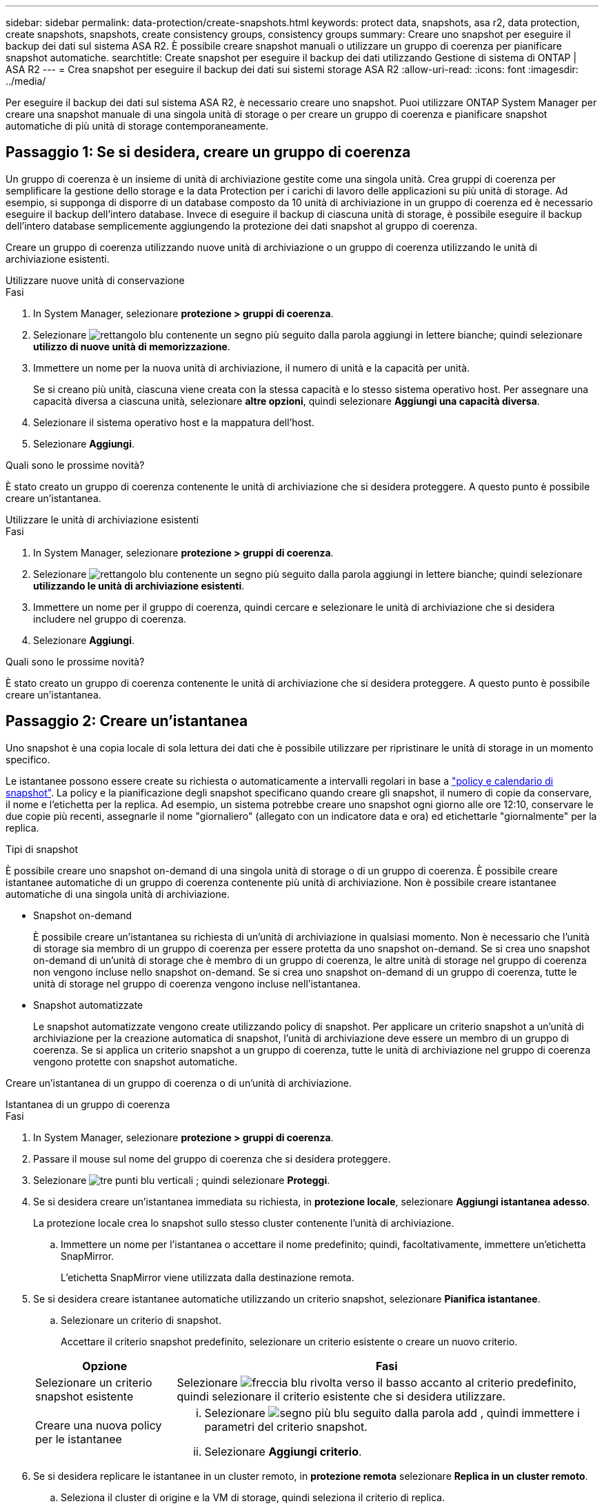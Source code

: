---
sidebar: sidebar 
permalink: data-protection/create-snapshots.html 
keywords: protect data, snapshots, asa r2, data protection, create snapshots, snapshots, create consistency groups, consistency groups 
summary: Creare uno snapshot per eseguire il backup dei dati sul sistema ASA R2. È possibile creare snapshot manuali o utilizzare un gruppo di coerenza per pianificare snapshot automatiche. 
searchtitle: Create snapshot per eseguire il backup dei dati utilizzando Gestione di sistema di ONTAP | ASA R2 
---
= Crea snapshot per eseguire il backup dei dati sui sistemi storage ASA R2
:allow-uri-read: 
:icons: font
:imagesdir: ../media/


[role="lead"]
Per eseguire il backup dei dati sul sistema ASA R2, è necessario creare uno snapshot. Puoi utilizzare ONTAP System Manager per creare una snapshot manuale di una singola unità di storage o per creare un gruppo di coerenza e pianificare snapshot automatiche di più unità di storage contemporaneamente.



== Passaggio 1: Se si desidera, creare un gruppo di coerenza

Un gruppo di coerenza è un insieme di unità di archiviazione gestite come una singola unità. Crea gruppi di coerenza per semplificare la gestione dello storage e la data Protection per i carichi di lavoro delle applicazioni su più unità di storage. Ad esempio, si supponga di disporre di un database composto da 10 unità di archiviazione in un gruppo di coerenza ed è necessario eseguire il backup dell'intero database. Invece di eseguire il backup di ciascuna unità di storage, è possibile eseguire il backup dell'intero database semplicemente aggiungendo la protezione dei dati snapshot al gruppo di coerenza.

Creare un gruppo di coerenza utilizzando nuove unità di archiviazione o un gruppo di coerenza utilizzando le unità di archiviazione esistenti.

[role="tabbed-block"]
====
.Utilizzare nuove unità di conservazione
--
.Fasi
. In System Manager, selezionare *protezione > gruppi di coerenza*.
. Selezionare image:icon_add_blue_bg.png["rettangolo blu contenente un segno più seguito dalla parola aggiungi in lettere bianche"]; quindi selezionare *utilizzo di nuove unità di memorizzazione*.
. Immettere un nome per la nuova unità di archiviazione, il numero di unità e la capacità per unità.
+
Se si creano più unità, ciascuna viene creata con la stessa capacità e lo stesso sistema operativo host. Per assegnare una capacità diversa a ciascuna unità, selezionare *altre opzioni*, quindi selezionare *Aggiungi una capacità diversa*.

. Selezionare il sistema operativo host e la mappatura dell'host.
. Selezionare *Aggiungi*.


.Quali sono le prossime novità?
È stato creato un gruppo di coerenza contenente le unità di archiviazione che si desidera proteggere. A questo punto è possibile creare un'istantanea.

--
.Utilizzare le unità di archiviazione esistenti
--
.Fasi
. In System Manager, selezionare *protezione > gruppi di coerenza*.
. Selezionare image:icon_add_blue_bg.png["rettangolo blu contenente un segno più seguito dalla parola aggiungi in lettere bianche"]; quindi selezionare *utilizzando le unità di archiviazione esistenti*.
. Immettere un nome per il gruppo di coerenza, quindi cercare e selezionare le unità di archiviazione che si desidera includere nel gruppo di coerenza.
. Selezionare *Aggiungi*.


.Quali sono le prossime novità?
È stato creato un gruppo di coerenza contenente le unità di archiviazione che si desidera proteggere. A questo punto è possibile creare un'istantanea.

--
====


== Passaggio 2: Creare un'istantanea

Uno snapshot è una copia locale di sola lettura dei dati che è possibile utilizzare per ripristinare le unità di storage in un momento specifico.

Le istantanee possono essere create su richiesta o automaticamente a intervalli regolari in base a link:policies-schedules.html["policy e calendario di snapshot"]. La policy e la pianificazione degli snapshot specificano quando creare gli snapshot, il numero di copie da conservare, il nome e l'etichetta per la replica. Ad esempio, un sistema potrebbe creare uno snapshot ogni giorno alle ore 12:10, conservare le due copie più recenti, assegnarle il nome "giornaliero" (allegato con un indicatore data e ora) ed etichettarle "giornalmente" per la replica.

.Tipi di snapshot
È possibile creare uno snapshot on-demand di una singola unità di storage o di un gruppo di coerenza. È possibile creare istantanee automatiche di un gruppo di coerenza contenente più unità di archiviazione. Non è possibile creare istantanee automatiche di una singola unità di archiviazione.

* Snapshot on-demand
+
È possibile creare un'istantanea su richiesta di un'unità di archiviazione in qualsiasi momento. Non è necessario che l'unità di storage sia membro di un gruppo di coerenza per essere protetta da uno snapshot on-demand. Se si crea uno snapshot on-demand di un'unità di storage che è membro di un gruppo di coerenza, le altre unità di storage nel gruppo di coerenza non vengono incluse nello snapshot on-demand. Se si crea uno snapshot on-demand di un gruppo di coerenza, tutte le unità di storage nel gruppo di coerenza vengono incluse nell'istantanea.

* Snapshot automatizzate
+
Le snapshot automatizzate vengono create utilizzando policy di snapshot. Per applicare un criterio snapshot a un'unità di archiviazione per la creazione automatica di snapshot, l'unità di archiviazione deve essere un membro di un gruppo di coerenza. Se si applica un criterio snapshot a un gruppo di coerenza, tutte le unità di archiviazione nel gruppo di coerenza vengono protette con snapshot automatiche.



Creare un'istantanea di un gruppo di coerenza o di un'unità di archiviazione.

[role="tabbed-block"]
====
.Istantanea di un gruppo di coerenza
--
.Fasi
. In System Manager, selezionare *protezione > gruppi di coerenza*.
. Passare il mouse sul nome del gruppo di coerenza che si desidera proteggere.
. Selezionare image:icon_kabob.gif["tre punti blu verticali"] ; quindi selezionare *Proteggi*.
. Se si desidera creare un'istantanea immediata su richiesta, in *protezione locale*, selezionare *Aggiungi istantanea adesso*.
+
La protezione locale crea lo snapshot sullo stesso cluster contenente l'unità di archiviazione.

+
.. Immettere un nome per l'istantanea o accettare il nome predefinito; quindi, facoltativamente, immettere un'etichetta SnapMirror.
+
L'etichetta SnapMirror viene utilizzata dalla destinazione remota.



. Se si desidera creare istantanee automatiche utilizzando un criterio snapshot, selezionare *Pianifica istantanee*.
+
.. Selezionare un criterio di snapshot.
+
Accettare il criterio snapshot predefinito, selezionare un criterio esistente o creare un nuovo criterio.

+
[cols="2,6a"]
|===
| Opzione | Fasi 


| Selezionare un criterio snapshot esistente  a| 
Selezionare image:icon_dropdown_arrow.gif["freccia blu rivolta verso il basso"] accanto al criterio predefinito, quindi selezionare il criterio esistente che si desidera utilizzare.



| Creare una nuova policy per le istantanee  a| 
... Selezionare image:icon_add.gif["segno più blu seguito dalla parola add"] , quindi immettere i parametri del criterio snapshot.
... Selezionare *Aggiungi criterio*.


|===


. Se si desidera replicare le istantanee in un cluster remoto, in *protezione remota* selezionare *Replica in un cluster remoto*.
+
.. Seleziona il cluster di origine e la VM di storage, quindi seleziona il criterio di replica.
+
Il trasferimento iniziale dei dati per la replica viene avviato immediatamente per impostazione predefinita.



. Selezionare *Salva*.


--
.Istantanea dell'unità di conservazione
--
.Fasi
. In System Manager, selezionare *Storage*.
. Passare il mouse sul nome dell'unità di archiviazione che si desidera proteggere.
. Selezionare image:icon_kabob.gif["tre punti blu verticali"] ; quindi selezionare *Proteggi*. Se si desidera creare un'istantanea immediata su richiesta, in *protezione locale*, selezionare *Aggiungi istantanea adesso*.
+
La protezione locale crea lo snapshot sullo stesso cluster contenente l'unità di archiviazione.

. Immettere un nome per l'istantanea o accettare il nome predefinito; quindi, facoltativamente, immettere un'etichetta SnapMirror.
+
L'etichetta SnapMirror viene utilizzata dalla destinazione remota.

. Se si desidera creare istantanee automatiche utilizzando un criterio snapshot, selezionare *Pianifica istantanee*.
+
.. Selezionare un criterio di snapshot.
+
Accettare il criterio snapshot predefinito, selezionare un criterio esistente o creare un nuovo criterio.

+
[cols="2,6a"]
|===
| Opzione | Fasi 


| Selezionare un criterio snapshot esistente  a| 
Selezionare image:icon_dropdown_arrow.gif["freccia blu rivolta verso il basso"] accanto al criterio predefinito, quindi selezionare il criterio esistente che si desidera utilizzare.



| Creare una nuova policy per le istantanee  a| 
... Selezionare image:icon_add.gif["segno più blu seguito dalla parola add"] , quindi immettere i parametri del criterio snapshot.
... Selezionare *Aggiungi criterio*.


|===


. Se si desidera replicare le istantanee in un cluster remoto, in *protezione remota* selezionare *Replica in un cluster remoto*.
+
.. Seleziona il cluster di origine e la VM di storage, quindi seleziona il criterio di replica.
+
Il trasferimento iniziale dei dati per la replica viene avviato immediatamente per impostazione predefinita.



. Selezionare *Salva*.


--
====
.Quali sono le prossime novità?
Ora che i tuoi dati sono protetti con snapshot, dovresti link:../secure-data/encrypt-data-at-rest.html["configurare la replica snapshot"]copiare i tuoi gruppi di coerenza in una posizione geograficamente remota per il backup e il disaster recovery.
